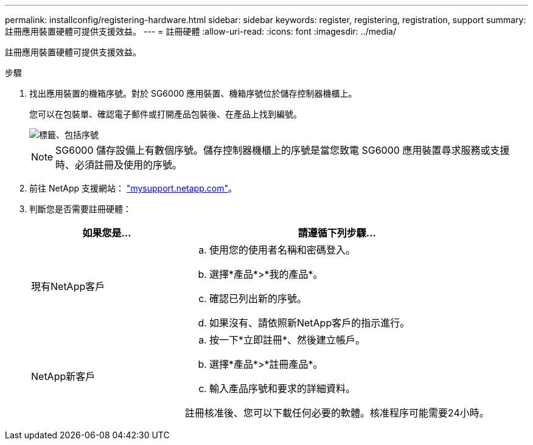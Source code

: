 ---
permalink: installconfig/registering-hardware.html 
sidebar: sidebar 
keywords: register, registering, registration, support 
summary: 註冊應用裝置硬體可提供支援效益。 
---
= 註冊硬體
:allow-uri-read: 
:icons: font
:imagesdir: ../media/


[role="lead"]
註冊應用裝置硬體可提供支援效益。

.步驟
. 找出應用裝置的機箱序號。對於 SG6000 應用裝置、機箱序號位於儲存控制器機櫃上。
+
您可以在包裝單、確認電子郵件或打開產品包裝後、在產品上找到編號。

+
image::../media/appliance_label.gif[標籤、包括序號]

+

NOTE: SG6000 儲存設備上有數個序號。儲存控制器機櫃上的序號是當您致電 SG6000 應用裝置尋求服務或支援時、必須註冊及使用的序號。

. 前往 NetApp 支援網站： http://mysupport.netapp.com/["mysupport.netapp.com"^]。
. 判斷您是否需要註冊硬體：
+
[cols="1a,2a"]
|===
| 如果您是... | 請遵循下列步驟... 


 a| 
現有NetApp客戶
 a| 
.. 使用您的使用者名稱和密碼登入。
.. 選擇*產品*>*我的產品*。
.. 確認已列出新的序號。
.. 如果沒有、請依照新NetApp客戶的指示進行。




 a| 
NetApp新客戶
 a| 
.. 按一下*立即註冊*、然後建立帳戶。
.. 選擇*產品*>*註冊產品*。
.. 輸入產品序號和要求的詳細資料。


註冊核准後、您可以下載任何必要的軟體。核准程序可能需要24小時。

|===

